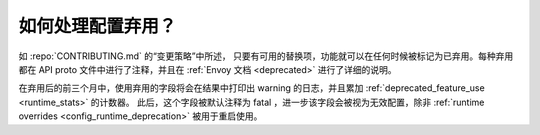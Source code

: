 .. _faq_deprecation:

如何处理配置弃用？
===========================================

如 :repo:`CONTRIBUTING.md` 的“变更策略”中所述， 只要有可用的替换项，功能就可以在任何时候被标记为已弃用。每种弃用都在 API proto 文件中进行了注释，并且在 :ref:`Envoy 文档 <deprecated>` 进行了详细的说明。

在弃用后的前三个月中，使用弃用的字段将会在结果中打印出 warning 的日志，并且累加 :ref:`deprecated_feature_use <runtime_stats>` 的计数器。
此后，这个字段被默认注释为 fatal ，进一步该字段会被视为无效配置，除非 :ref:`runtime overrides <config_runtime_deprecation>` 被用于重启使用。
